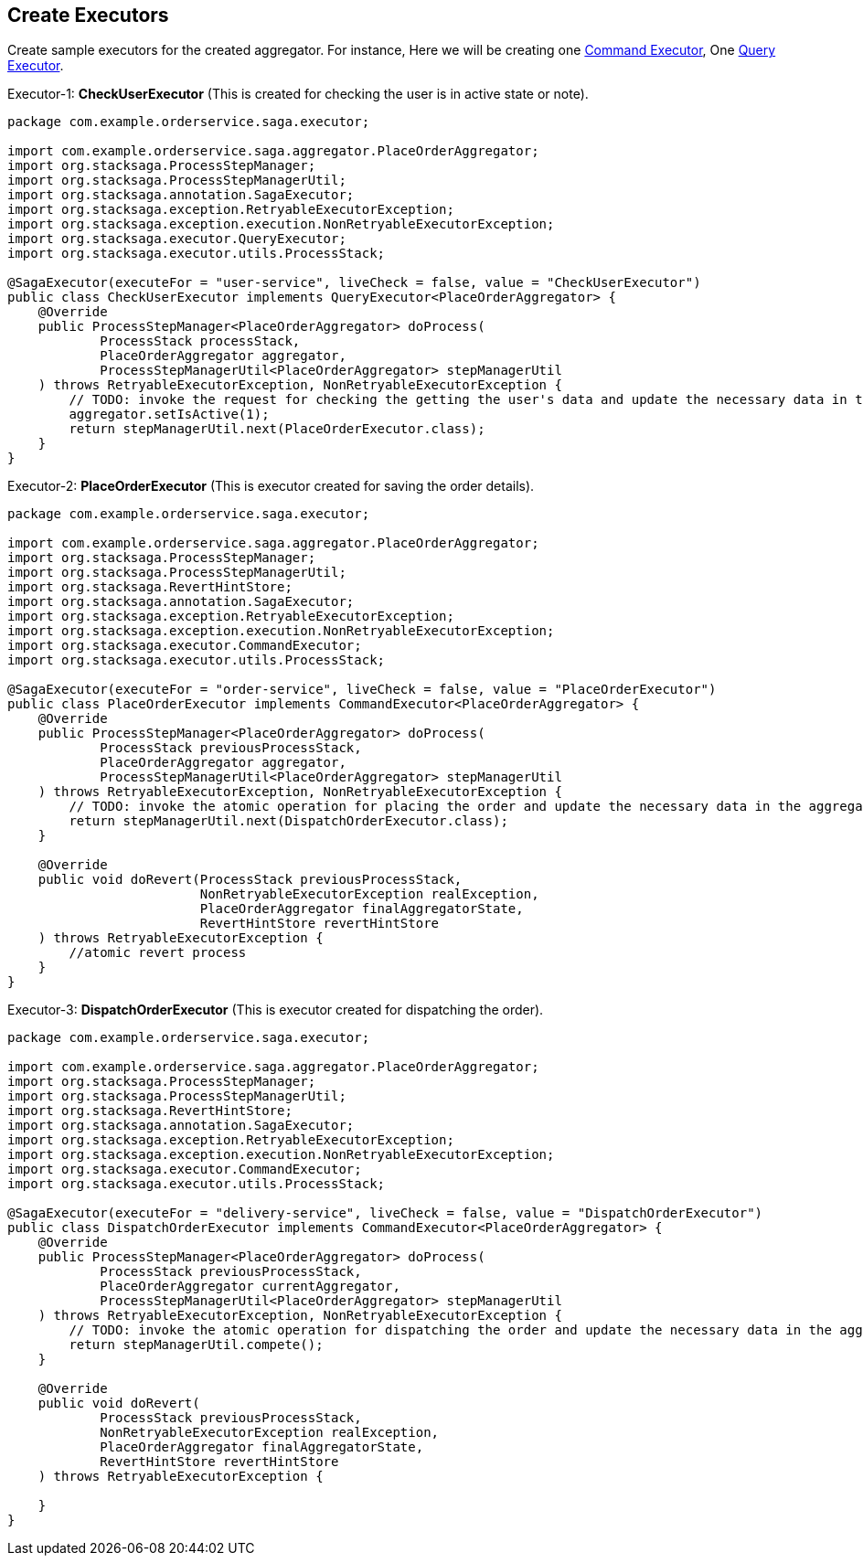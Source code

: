 == Create Executors [[create_executors]]

Create sample executors for the created aggregator.
For instance, Here we will be creating one <<index.adoc#command_executor,Command Executor>>, One <<index.adoc#query_executor,Query Executor>>.

Executor-1: *CheckUserExecutor* (This is created for checking the user is in active state or note).

[source,java]
----
package com.example.orderservice.saga.executor;

import com.example.orderservice.saga.aggregator.PlaceOrderAggregator;
import org.stacksaga.ProcessStepManager;
import org.stacksaga.ProcessStepManagerUtil;
import org.stacksaga.annotation.SagaExecutor;
import org.stacksaga.exception.RetryableExecutorException;
import org.stacksaga.exception.execution.NonRetryableExecutorException;
import org.stacksaga.executor.QueryExecutor;
import org.stacksaga.executor.utils.ProcessStack;

@SagaExecutor(executeFor = "user-service", liveCheck = false, value = "CheckUserExecutor")
public class CheckUserExecutor implements QueryExecutor<PlaceOrderAggregator> {
    @Override
    public ProcessStepManager<PlaceOrderAggregator> doProcess(
            ProcessStack processStack,
            PlaceOrderAggregator aggregator,
            ProcessStepManagerUtil<PlaceOrderAggregator> stepManagerUtil
    ) throws RetryableExecutorException, NonRetryableExecutorException {
        // TODO: invoke the request for checking the getting the user's data and update the necessary data in the aggregator
        aggregator.setIsActive(1);
        return stepManagerUtil.next(PlaceOrderExecutor.class);
    }
}
----

Executor-2: *PlaceOrderExecutor* (This is executor created for saving the order details).

[source,java]
----
package com.example.orderservice.saga.executor;

import com.example.orderservice.saga.aggregator.PlaceOrderAggregator;
import org.stacksaga.ProcessStepManager;
import org.stacksaga.ProcessStepManagerUtil;
import org.stacksaga.RevertHintStore;
import org.stacksaga.annotation.SagaExecutor;
import org.stacksaga.exception.RetryableExecutorException;
import org.stacksaga.exception.execution.NonRetryableExecutorException;
import org.stacksaga.executor.CommandExecutor;
import org.stacksaga.executor.utils.ProcessStack;

@SagaExecutor(executeFor = "order-service", liveCheck = false, value = "PlaceOrderExecutor")
public class PlaceOrderExecutor implements CommandExecutor<PlaceOrderAggregator> {
    @Override
    public ProcessStepManager<PlaceOrderAggregator> doProcess(
            ProcessStack previousProcessStack,
            PlaceOrderAggregator aggregator,
            ProcessStepManagerUtil<PlaceOrderAggregator> stepManagerUtil
    ) throws RetryableExecutorException, NonRetryableExecutorException {
        // TODO: invoke the atomic operation for placing the order and update the necessary data in the aggregator
        return stepManagerUtil.next(DispatchOrderExecutor.class);
    }

    @Override
    public void doRevert(ProcessStack previousProcessStack,
                         NonRetryableExecutorException realException,
                         PlaceOrderAggregator finalAggregatorState,
                         RevertHintStore revertHintStore
    ) throws RetryableExecutorException {
        //atomic revert process
    }
}
----

Executor-3: *DispatchOrderExecutor* (This is executor created for dispatching the order).

[source,java]
----
package com.example.orderservice.saga.executor;

import com.example.orderservice.saga.aggregator.PlaceOrderAggregator;
import org.stacksaga.ProcessStepManager;
import org.stacksaga.ProcessStepManagerUtil;
import org.stacksaga.RevertHintStore;
import org.stacksaga.annotation.SagaExecutor;
import org.stacksaga.exception.RetryableExecutorException;
import org.stacksaga.exception.execution.NonRetryableExecutorException;
import org.stacksaga.executor.CommandExecutor;
import org.stacksaga.executor.utils.ProcessStack;

@SagaExecutor(executeFor = "delivery-service", liveCheck = false, value = "DispatchOrderExecutor")
public class DispatchOrderExecutor implements CommandExecutor<PlaceOrderAggregator> {
    @Override
    public ProcessStepManager<PlaceOrderAggregator> doProcess(
            ProcessStack previousProcessStack,
            PlaceOrderAggregator currentAggregator,
            ProcessStepManagerUtil<PlaceOrderAggregator> stepManagerUtil
    ) throws RetryableExecutorException, NonRetryableExecutorException {
        // TODO: invoke the atomic operation for dispatching the order and update the necessary data in the aggregator
        return stepManagerUtil.compete();
    }

    @Override
    public void doRevert(
            ProcessStack previousProcessStack,
            NonRetryableExecutorException realException,
            PlaceOrderAggregator finalAggregatorState,
            RevertHintStore revertHintStore
    ) throws RetryableExecutorException {

    }
}
----

